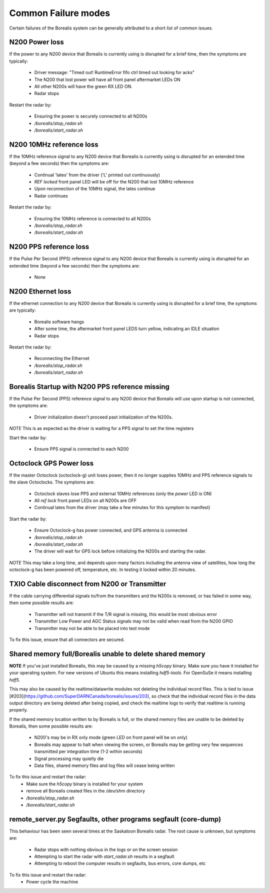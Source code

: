 Common Failure modes
====================

Certain failures of the Borealis system can be generally attributed to a short list of common issues.

N200 Power loss
---------------
If the power to any N200 device that Borealis is currently using is disrupted for a brief time,
then the symptoms are typically:

    - Driver message: "Timed out! RuntimeError fifo ctrl timed out looking for acks"
    - The N200 that lost power will have all front panel aftermarket LEDs ON
    - All other N200s will have the green RX LED ON.
    - Radar stops

Restart the radar by:

    - Ensuring the power is securely connected to all N200s
    - `/borealis/stop_radar.sh`
    - `/borealis/start_radar.sh`

N200 10MHz reference loss
-------------------------
If the 10MHz reference signal to any N200 device that Borealis is currently using is disrupted for
an extended time (beyond a few seconds) then the symptoms are:

    - Continual 'lates' from the driver ('L' printed out continuously)
    - `REF locked` front panel LED will be off for the N200 that lost 10MHz reference
    - Upon reconnection of the 10MHz signal, the lates continue
    - Radar continues

Restart the radar by:

    - Ensuring the 10MHz reference is connected to all N200s
    - `/borealis/stop_radar.sh`
    - `/borealis/start_radar.sh`

N200 PPS reference loss
-----------------------
If the Pulse Per Second (PPS) reference signal to any N200 device that Borealis is currently using
is disrupted for an extended time (beyond a few seconds) then the symptoms are:

    - None

N200 Ethernet loss
------------------
If the ethernet connection to any N200 device that Borealis is currently using is disrupted for
a brief time, the symptoms are typically:

    - Borealis software hangs
    - After some time, the aftermarket front panel LEDS turn yellow, indicating an IDLE situation
    - Radar stops

Restart the radar by:

    - Reconnecting the Ethernet
    - `/borealis/stop_radar.sh`
    - `/borealis/start_radar.sh`


Borealis Startup with N200 PPS reference missing
------------------------------------------------
If the Pulse Per Second (PPS) reference signal to any N200 device that Borealis will use upon startup
is not connected, the symptoms are:

    - Driver initialization doesn't proceed past initialization of the N200s.

*NOTE* This is as expected as the driver is waiting for a PPS signal to set the time registers

Start the radar by:

    - Ensure PPS signal is connected to each N200

Octoclock GPS Power loss
------------------------
If the master Octoclock (octoclock-g) unit loses power, then it no longer supplies 10MHz and PPS
reference signals to the slave Octoclocks. The symptoms are:

    - Octoclock slaves lose PPS and external 10MHz references (only the `power` LED is ON)
    - All `ref lock` front panel LEDs on all N200s are OFF
    - Continual lates from the driver (may take a few minutes for this symptom to manifest)

Start the radar by:

    - Ensure Octoclock-g has power connected, and GPS antenna is connected
    - `/borealis/stop_radar.sh`
    - `/borealis/start_radar.sh`
    - The driver will wait for GPS lock before initializing the N200s and starting the radar.

*NOTE* This may take a long time, and depends upon many factors including the antenna view of satellites, how long the
octoclock-g has been powered off, temperature, etc. In testing it locked within 20 minutes.

TXIO Cable disconnect from N200 or Transmitter
----------------------------------------------
If the cable carrying differential signals to/from the transmitters and the N200s is removed, or
has failed in some way, then some possible results are:

    - Transmitter will not transmit if the T/R signal is missing, this would be most obvious error
    - Transmitter Low Power and AGC Status signals may not be valid when read from the N200 GPIO
    - Transmitter may not be able to be placed into test mode

To fix this issue, ensure that all connectors are secured.

Shared memory full/Borealis unable to delete shared memory
----------------------------------------------------------
**NOTE** If you've just installed Borealis, this may be caused by a missing `h5copy` binary.
Make sure you have it installed for your operating system. For new versions of Ubuntu this means
installing `hdf5-tools`. For OpenSuSe it means installing `hdf5`.

This may also be caused by the realtime/datawrite modules not deleting the individual
record files. This is tied to issue [#203](https://github.com/SuperDARNCanada/borealis/issues/203),
so check that the individual record files in the data output directory are being deleted 
after being copied, and check the realtime logs to verify that realtime is running properly.

If the shared memory location written to by Borealis is full, or the shared memory files are unable
to be deleted by Borealis, then some possible results are:

    - N200's may be in RX only mode (green LED on front panel will be on only)
    - Borealis may appear to halt when viewing the screen, or Borealis may be getting very 
      few sequences transmitted per integration time (1-2 within seconds)
    - Signal processing may quietly die
    - Data files, shared memory files and log files will cease being written

To fix this issue and restart the radar:
    - Make sure the `h5copy` binary is installed for your system
    - remove all Borealis created files in the `/dev/shm` directory
    - `/borealis/stop_radar.sh`
    - `/borealis/start_radar.sh`


remote_server.py Segfaults, other programs segfault (core-dump)
---------------------------------------------------------------
This behaviour has been seen several times at the Saskatoon Borealis radar.
The root cause is unknown, but symptoms are:

    - Radar stops with nothing obvious in the logs or on the screen session
    - Attempting to start the radar with `start_radar.sh` results in a segfault
    - Attempting to reboot the computer results in segfaults, bus errors, core dumps, etc
    
To fix this issue and restart the radar:
    - Power cycle the machine
